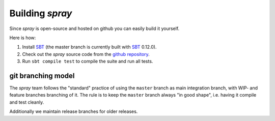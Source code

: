 Building *spray*
================

Since *spray* is open-source and hosted on github you can easily build it yourself.

Here is how:

1. Install SBT_ (the master branch is currently built with SBT_ 0.12.0).
2. Check out the *spray* source code from the `github repository`_.
3. Run ``sbt compile test`` to compile the suite and run all tests.


git branching model
-------------------

The *spray* team follows the "standard" practice of using the ``master`` branch as main integration branch,
with WIP- and feature branches branching of it. The rule is to keep the ``master`` branch always "in good shape",
i.e. having it compile and test cleanly.

Additionally we maintain release branches for older releases.


.. _SBT: http://www.scala-sbt.org/
.. _github repository: https://github.com/spray/spray/